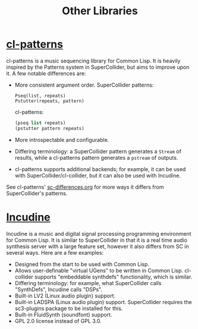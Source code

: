 #+TITLE: Other Libraries

* [[https://github.com/defaultxr/cl-patterns][cl-patterns]]

cl-patterns is a music sequencing library for Common Lisp. It is heavily inspired by the Patterns system in SuperCollider, but aims to improve upon it. A few notable differences are:

- More consistent argument order.
  SuperCollider patterns:
  #+begin_src sclang
    Pseq(list, repeats)
    Pstutter(repeats, pattern)
  #+end_src

  cl-patterns:
  #+begin_src lisp
    (pseq list repeats)
    (pstutter pattern repeats)
  #+end_src

- More introspectable and configurable.

- Differing terminology: a SuperCollider pattern generates a ~Stream~ of results, while a cl-patterns pattern generates a ~pstream~ of outputs.

- cl-patterns supports additional backends; for example, it can be used with SuperCollider/cl-collider, but it can also be used with Incudine.

See cl-patterns' [[https://github.com/defaultxr/cl-patterns/blob/master/doc/sc-differences.org][sc-differences.org]] for more ways it differs from SuperCollider's patterns.

* [[https://incudine.sourceforge.net/][Incudine]]

Incudine is a music and digital signal processing programming environment for Common Lisp. It is similar to SuperCollider in that it is a real time audio synthesis server with a large feature set, however it also differs from SC in several ways. Here are a few examples:

- Designed from the start to be used with Common Lisp.
- Allows user-definable "virtual UGens" to be written in Common Lisp. cl-collider supports "embeddable synthdefs" functionality, which is similar.
- Differing terminology: for example, what SuperCollider calls "SynthDefs", Incudine calls "DSPs".
- Built-in LV2 (Linux audio plugin) support.
- Built-in LADSPA (Linux audio plugin) support. SuperCollider requires the sc3-plugins package to be installed for this.
- Built-in FluidSynth (soundfont) support.
- GPL 2.0 license instead of GPL 3.0.

